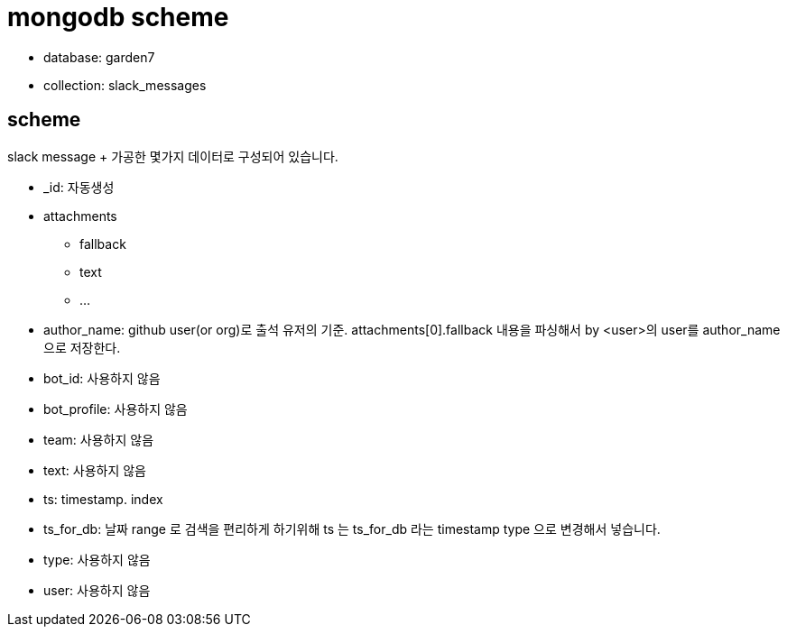 :hardbreaks:
= mongodb scheme

* database: garden7
* collection: slack_messages

== scheme
slack message + 가공한 몇가지 데이터로 구성되어 있습니다.

* _id: 자동생성
* attachments
** fallback
** text
** ...
* author_name: github user(or org)로 출석 유저의 기준. attachments[0].fallback 내용을 파싱해서 by <user>의 user를 author_name으로 저장한다.
* bot_id: 사용하지 않음
* bot_profile: 사용하지 않음
* team: 사용하지 않음
* text: 사용하지 않음
* ts: timestamp. index
* ts_for_db: 날짜 range 로 검색을 편리하게 하기위해 ts 는 ts_for_db 라는 timestamp type 으로 변경해서 넣습니다.
* type: 사용하지 않음
* user: 사용하지 않음
